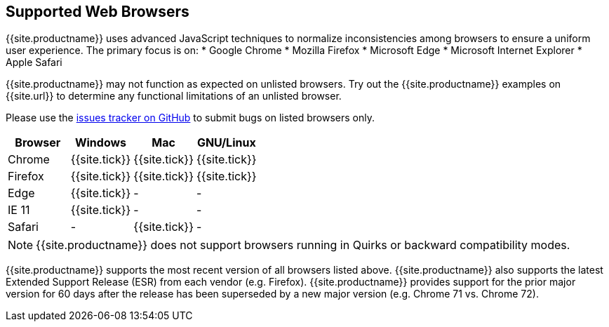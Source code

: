 [#supported-web-browsers]
== Supported Web Browsers

{{site.productname}} uses advanced JavaScript techniques to normalize inconsistencies among browsers to ensure a uniform user experience. The primary focus is on:
* Google Chrome
* Mozilla Firefox
* Microsoft Edge
* Microsoft Internet Explorer
* Apple Safari

{{site.productname}} may not function as expected on unlisted browsers. Try out the {{site.productname}} examples on {{site.url}} to determine any functional limitations of an unlisted browser.

Please use the https://github.com/tinymce/tinymce/issues[issues tracker on GitHub] to submit bugs on listed browsers only.

[cols=",^,^,^"]
|===
| Browser | Windows | Mac | GNU/Linux

| Chrome
| {{site.tick}}
| {{site.tick}}
| {{site.tick}}

| Firefox
| {{site.tick}}
| {{site.tick}}
| {{site.tick}}

| Edge
| {{site.tick}}
| -
| -

| IE 11
| {{site.tick}}
| -
| -

| Safari
| -
| {{site.tick}}
| -
|===

NOTE: {{site.productname}} does not support browsers running in Quirks or backward compatibility modes.

{{site.productname}} supports the most recent version of all browsers listed above. {{site.productname}} also supports the latest Extended Support Release (ESR) from each vendor (e.g. Firefox). {{site.productname}} provides support for the prior major version for 60 days after the release has been superseded by a new major version (e.g. Chrome 71 vs. Chrome 72).

